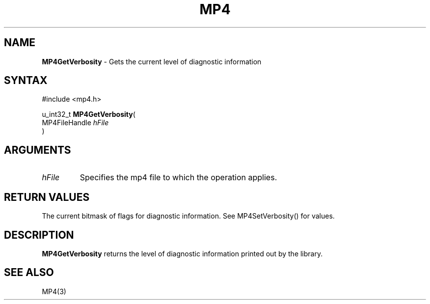 .TH "MP4" "3" "Version 0.9" "Cisco Systems Inc." "MP4 File Format Library"
.SH "NAME"
.LP 
\fBMP4GetVerbosity\fR \- Gets the current level of diagnostic information
.SH "SYNTAX"
.LP 
#include <mp4.h>
.LP 
u_int32_t \fBMP4GetVerbosity\fR(
.br 
        MP4FileHandle \fIhFile\fP
.br 
)
.SH "ARGUMENTS"
.LP 
.TP 
\fIhFile\fP
Specifies the mp4 file to which the operation applies.
.SH "RETURN VALUES"
.LP 
The current bitmask of flags for diagnostic information. See MP4SetVerbosity() for values.
.SH "DESCRIPTION"
.LP 
\fBMP4GetVerbosity\fR returns the level of diagnostic information printed out by the library.
.SH "SEE ALSO"
.LP 
MP4(3)
